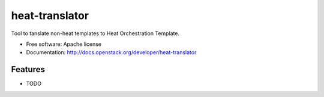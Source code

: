 ===============================
heat-translator
===============================

Tool to tanslate non-heat templates to Heat Orchestration Template.

* Free software: Apache license
* Documentation: http://docs.openstack.org/developer/heat-translator

Features
--------

* TODO